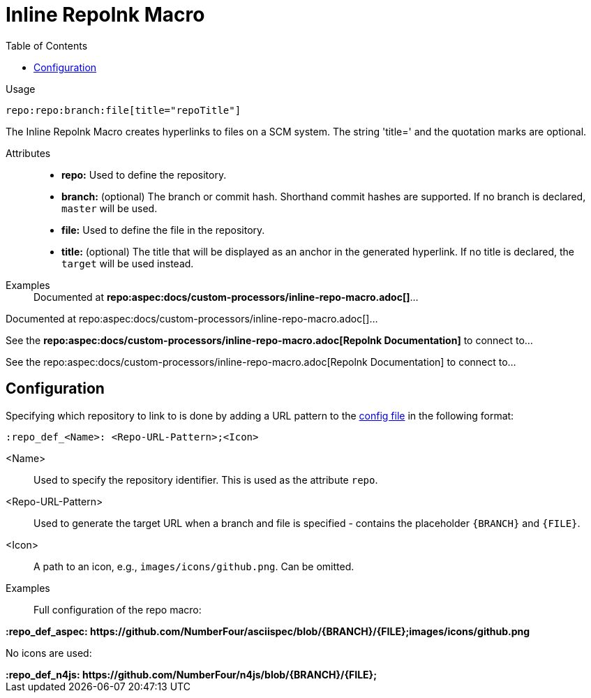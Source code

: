 = Inline Repolnk Macro
:toc:

Usage::
[source,asciidoc]
repo:repo:branch:file[title="repoTitle"]

The Inline Repolnk Macro creates hyperlinks to files on a SCM system.
The string 'title=' and the quotation marks are optional.


Attributes::
* *repo:* Used to define the repository.
* *branch:* (optional) The branch or commit hash. Shorthand commit hashes are supported. If no branch is declared, `master` will be used.
* *file:* Used to define the file in the repository.
* *title:* (optional) The title that will be displayed as an anchor in the generated hyperlink.
If no title is declared, the `target` will be used instead.


Examples::

ifndef::env-github[]

[example]
Documented at **+++repo:aspec:docs/custom-processors/inline-repo-macro.adoc[]+++**...

Documented at repo:aspec:docs/custom-processors/inline-repo-macro.adoc[]...

[example]
See the **+++repo:aspec:docs/custom-processors/inline-repo-macro.adoc[Repolnk Documentation]+++** to connect to...

See the repo:aspec:docs/custom-processors/inline-repo-macro.adoc[Repolnk Documentation] to connect to...

endif::[]

ifdef::env-github[]

[example]
Documented at **+++repo:aspec:docs/custom-processors/inline-repo-macro.adoc[]+++** ...

Documented at <span class="image"><a class="image" href="https://github.com/NumberFour/asciispec/blob/master/docs/custom-processors/inline-repo-macro.adoc"><img src="images/icons/github.png" alt="docs/custom-processors/inline-repo-macro.adoc" title="docs/custom-processors/inline-repo-macro.adoc"></a></span><a href="https://github.com/NumberFour/asciispec/blob/master/docs/custom-processors/inline-repo-macro.adoc" title="https://github.com/NumberFour/asciispec/blob/master/docs/custom-processors/inline-repo-macro.adoc">docs/custom-processors/inline-repo-macro.adoc</a> ...

[example]
See the **+++repo:aspec:docs/custom-processors/inline-repo-macro.adoc[Repolnk Documentation]+++** to connect to...

See the <span class="image"><a class="image" href="https://github.com/NumberFour/asciispec/blob/master/docs/custom-processors/inline-repo-macro.adoc"><img src="images/icons/github.png" alt="Repolnk Documentation" title="Repolnk Documentation"></a></span><a href="https://github.com/NumberFour/asciispec/blob/master/docs/custom-processors/inline-repo-macro.adoc" title="https://github.com/NumberFour/asciispec/blob/master/docs/custom-processors/inline-repo-macro.adoc">Repolnk Documentation</a> to connect to...

endif::[]


[.language-asciidoc]
== Configuration

Specifying which repository to link to is done by adding a URL pattern to the
https://github.numberfour.eu/NumberFour/asciispec/blob/master/docs/userguide.adoc#configuration-file[config file] in the following format:

[source,asciidoc]
----
:repo_def_<Name>: <Repo-URL-Pattern>;<Icon>
----

<Name> :: Used to specify the repository identifier. This is used as the attribute `repo`.
<Repo-URL-Pattern> :: Used to generate the target URL when a branch and file is specified - contains the placeholder `+++{BRANCH}+++` and `+++{FILE}+++`.
<Icon> :: A path to an icon, e.g., `images/icons/github.png`. Can be omitted.


Examples::

Full configuration of the repo macro:

[example]
**+++:repo_def_aspec: https://github.com/NumberFour/asciispec/blob/{BRANCH}/{FILE};images/icons/github.png+++**


No icons are used:

[example]
**+++:repo_def_n4js: https://github.com/NumberFour/n4js/blob/{BRANCH}/{FILE};+++**
